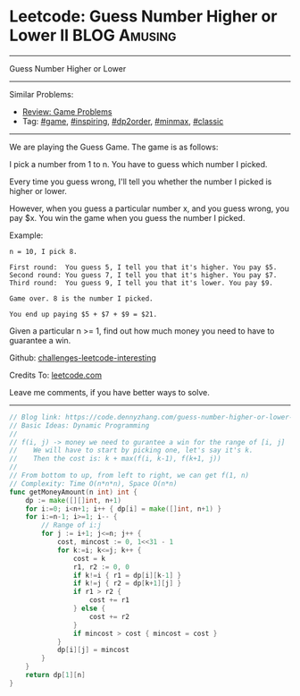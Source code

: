 * Leetcode: Guess Number Higher or Lower II                    :BLOG:Amusing:
#+STARTUP: showeverything
#+OPTIONS: toc:nil \n:t ^:nil creator:nil d:nil
:PROPERTIES:
:type:     game, inspiring, dp2order, redo, minmax, classic
:END:
---------------------------------------------------------------------
Guess Number Higher or Lower
---------------------------------------------------------------------
Similar Problems:
- [[https://code.dennyzhang.com/review-game][Review: Game Problems]]
- Tag: [[https://code.dennyzhang.com/tag/game][#game]], [[https://code.dennyzhang.com/tag/inspiring][#inspiring]], [[https://code.dennyzhang.com/tag/dp2order][#dp2order]], [[https://code.dennyzhang.com/tag/minmax][#minmax]], [[https://code.dennyzhang.com/tag/classic][#classic]]
---------------------------------------------------------------------
We are playing the Guess Game. The game is as follows:

I pick a number from 1 to n. You have to guess which number I picked.

Every time you guess wrong, I'll tell you whether the number I picked is higher or lower.

However, when you guess a particular number x, and you guess wrong, you pay $x. You win the game when you guess the number I picked.

Example:
#+BEGIN_EXAMPLE
n = 10, I pick 8.

First round:  You guess 5, I tell you that it's higher. You pay $5.
Second round: You guess 7, I tell you that it's higher. You pay $7.
Third round:  You guess 9, I tell you that it's lower. You pay $9.

Game over. 8 is the number I picked.

You end up paying $5 + $7 + $9 = $21.
#+END_EXAMPLE

Given a particular n >= 1, find out how much money you need to have to guarantee a win.

Github: [[url-external:https://github.com/DennyZhang/challenges-leetcode-interesting/tree/master/problems/guess-number-higher-or-lower-ii][challenges-leetcode-interesting]]

Credits To: [[url-external:https://leetcode.com/problems/guess-number-higher-or-lower-ii/description/][leetcode.com]]

Leave me comments, if you have better ways to solve.
---------------------------------------------------------------------
#+BEGIN_SRC go
// Blog link: https://code.dennyzhang.com/guess-number-higher-or-lower-ii
// Basic Ideas: Dynamic Programming
//
// f(i, j) -> money we need to gurantee a win for the range of [i, j]
//    We will have to start by picking one, let's say it's k.
//    Then the cost is: k + max(f(i, k-1), f(k+1, j))
//
// From bottom to up, from left to right, we can get f(1, n)
// Complexity: Time O(n*n*n), Space O(n*n)
func getMoneyAmount(n int) int {
    dp := make([][]int, n+1)
    for i:=0; i<n+1; i++ { dp[i] = make([]int, n+1) }
    for i:=n-1; i>=1; i-- {
        // Range of i:j
        for j := i+1; j<=n; j++ {
            cost, mincost := 0, 1<<31 - 1
            for k:=i; k<=j; k++ {
                cost = k
                r1, r2 := 0, 0
                if k!=i { r1 = dp[i][k-1] }
                if k!=j { r2 = dp[k+1][j] }
                if r1 > r2 {
                    cost += r1
                } else {
                    cost += r2
                }
                if mincost > cost { mincost = cost }
            }
            dp[i][j] = mincost
        }
    }
    return dp[1][n]
}
#+END_SRC
